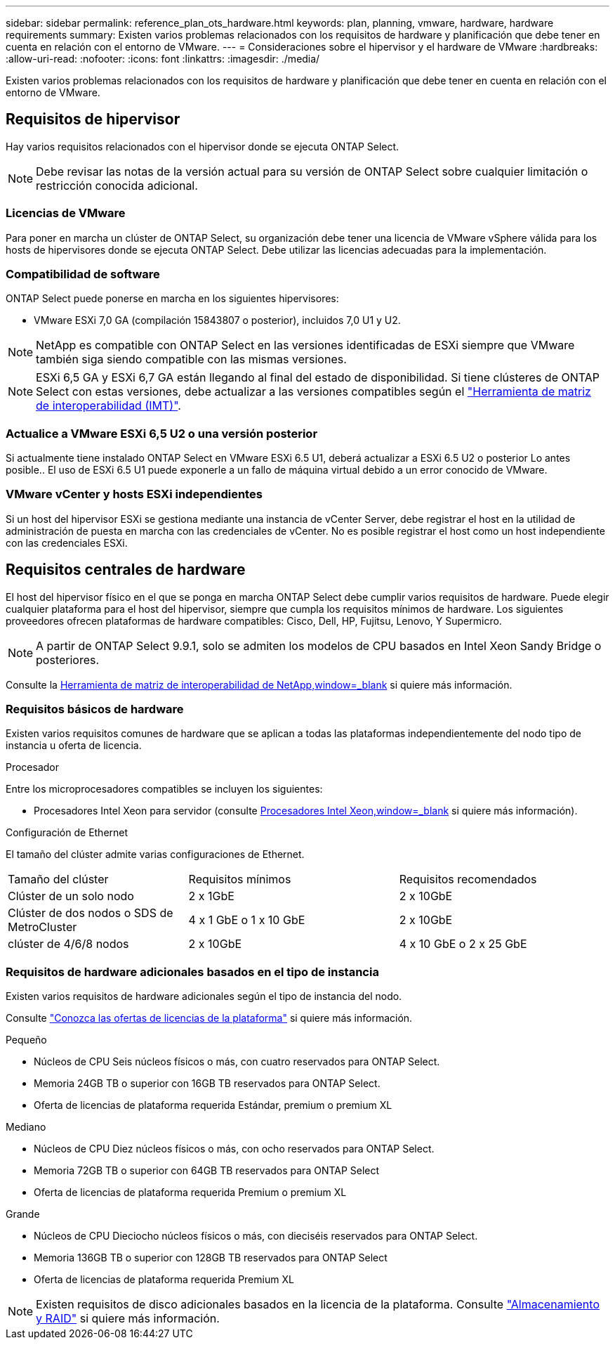 ---
sidebar: sidebar 
permalink: reference_plan_ots_hardware.html 
keywords: plan, planning, vmware, hardware, hardware requirements 
summary: Existen varios problemas relacionados con los requisitos de hardware y planificación que debe tener en cuenta en relación con el entorno de VMware. 
---
= Consideraciones sobre el hipervisor y el hardware de VMware
:hardbreaks:
:allow-uri-read: 
:nofooter: 
:icons: font
:linkattrs: 
:imagesdir: ./media/


[role="lead"]
Existen varios problemas relacionados con los requisitos de hardware y planificación que debe tener en cuenta en relación con el entorno de VMware.



== Requisitos de hipervisor

Hay varios requisitos relacionados con el hipervisor donde se ejecuta ONTAP Select.


NOTE: Debe revisar las notas de la versión actual para su versión de ONTAP Select sobre cualquier limitación o restricción conocida adicional.



=== Licencias de VMware

Para poner en marcha un clúster de ONTAP Select, su organización debe tener una licencia de VMware vSphere válida para los hosts de hipervisores donde se ejecuta ONTAP Select. Debe utilizar las licencias adecuadas para la implementación.



=== Compatibilidad de software

ONTAP Select puede ponerse en marcha en los siguientes hipervisores:

* VMware ESXi 7,0 GA (compilación 15843807 o posterior), incluidos 7,0 U1 y U2.



NOTE: NetApp es compatible con ONTAP Select en las versiones identificadas de ESXi siempre que VMware también siga siendo compatible con las mismas versiones.


NOTE: ESXi 6,5 GA y ESXi 6,7 GA están llegando al final del estado de disponibilidad. Si tiene clústeres de ONTAP Select con estas versiones, debe actualizar a las versiones compatibles según el https://mysupport.netapp.com/matrix["Herramienta de matriz de interoperabilidad (IMT)"^].



=== Actualice a VMware ESXi 6,5 U2 o una versión posterior

Si actualmente tiene instalado ONTAP Select en VMware ESXi 6.5 U1, deberá actualizar a ESXi 6.5 U2 o posterior Lo antes posible.. El uso de ESXi 6.5 U1 puede exponerle a un fallo de máquina virtual debido a un error conocido de VMware.



=== VMware vCenter y hosts ESXi independientes

Si un host del hipervisor ESXi se gestiona mediante una instancia de vCenter Server, debe registrar el host en la utilidad de administración de puesta en marcha con las credenciales de vCenter. No es posible registrar el host como un host independiente con las credenciales ESXi.



== Requisitos centrales de hardware

El host del hipervisor físico en el que se ponga en marcha ONTAP Select debe cumplir varios requisitos de hardware. Puede elegir cualquier plataforma para el host del hipervisor, siempre que cumpla los requisitos mínimos de hardware. Los siguientes proveedores ofrecen plataformas de hardware compatibles: Cisco, Dell, HP, Fujitsu, Lenovo, Y Supermicro.


NOTE: A partir de ONTAP Select 9.9.1, solo se admiten los modelos de CPU basados en Intel Xeon Sandy Bridge o posteriores.

Consulte la https://mysupport.netapp.com/matrix["Herramienta de matriz de interoperabilidad de NetApp,window=_blank"] si quiere más información.



=== Requisitos básicos de hardware

Existen varios requisitos comunes de hardware que se aplican a todas las plataformas independientemente del nodo
tipo de instancia u oferta de licencia.

.Procesador
Entre los microprocesadores compatibles se incluyen los siguientes:

* Procesadores Intel Xeon para servidor (consulte link:https://www.intel.com/content/www/us/en/products/processors/xeon/view-all.html?Processor+Type=1003["Procesadores Intel Xeon,window=_blank"] si quiere más información).


.Configuración de Ethernet
El tamaño del clúster admite varias configuraciones de Ethernet.

[cols="30,35,35"]
|===


| Tamaño del clúster | Requisitos mínimos | Requisitos recomendados 


| Clúster de un solo nodo | 2 x 1GbE | 2 x 10GbE 


| Clúster de dos nodos o SDS de MetroCluster | 4 x 1 GbE o 1 x 10 GbE | 2 x 10GbE 


| clúster de 4/6/8 nodos | 2 x 10GbE | 4 x 10 GbE o 2 x 25 GbE 
|===


=== Requisitos de hardware adicionales basados en el tipo de instancia

Existen varios requisitos de hardware adicionales según el tipo de instancia del nodo.

Consulte link:concept_lic_platforms.html["Conozca las ofertas de licencias de la plataforma"] si quiere más información.

.Pequeño
* Núcleos de CPU
Seis núcleos físicos o más, con cuatro reservados para ONTAP Select.
* Memoria
24GB TB o superior con 16GB TB reservados para ONTAP Select.
* Oferta de licencias de plataforma requerida
Estándar, premium o premium XL


.Mediano
* Núcleos de CPU
Diez núcleos físicos o más, con ocho reservados para ONTAP Select.
* Memoria
72GB TB o superior con 64GB TB reservados para ONTAP Select
* Oferta de licencias de plataforma requerida
Premium o premium XL


.Grande
* Núcleos de CPU
Dieciocho núcleos físicos o más, con dieciséis reservados para ONTAP Select.
* Memoria
136GB TB o superior con 128GB TB reservados para ONTAP Select
* Oferta de licencias de plataforma requerida
Premium XL



NOTE: Existen requisitos de disco adicionales basados en la licencia de la plataforma. Consulte link:reference_plan_ots_storage.html["Almacenamiento y RAID"] si quiere más información.
